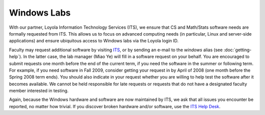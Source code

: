 Windows Labs
============

.. _ITS: http://www.luc.edu/its/resources/technologypurchases/hardwaresoftwarereviewprocess/
.. _ITS Help Desk: http://www.luc.edu/helpdesk/

With our partner, Loyola Information Technology Services (ITS), we ensure that
CS and Math/Stats software needs are formally requested from ITS. This allows
us to focus on advanced computing needs (in particular, Linux and server-side
applications) and ensure ubiquitous access to Windows labs via the Loyola login
ID.

Faculty may request additional software by visiting `ITS`_, or by sending an
e-mail to the *windows* alias (see :doc:`getting-help`).  In the latter case,
the lab manager (Miao Ye) will fill in a software request on your behalf. You
are encouraged to submit requests one month before the end of the current term,
if you need the software in the summer or following term. For example, if you
need software in Fall 2009, consider getting your request in by April of 2008
(one month before the Spring 2008 term ends). You should also indicate in your
request whether you are willing to help test the software after it becomes
available. We cannot be held responsible for late requests or requests that do
not have a designated faculty member interested in testing.

Again, because the Windows hardware and software are now maintained by ITS, we
ask that all issues you encounter be reported, no matter how trivial. If you
discover broken hardware and/or software, use the `ITS Help Desk`_.

